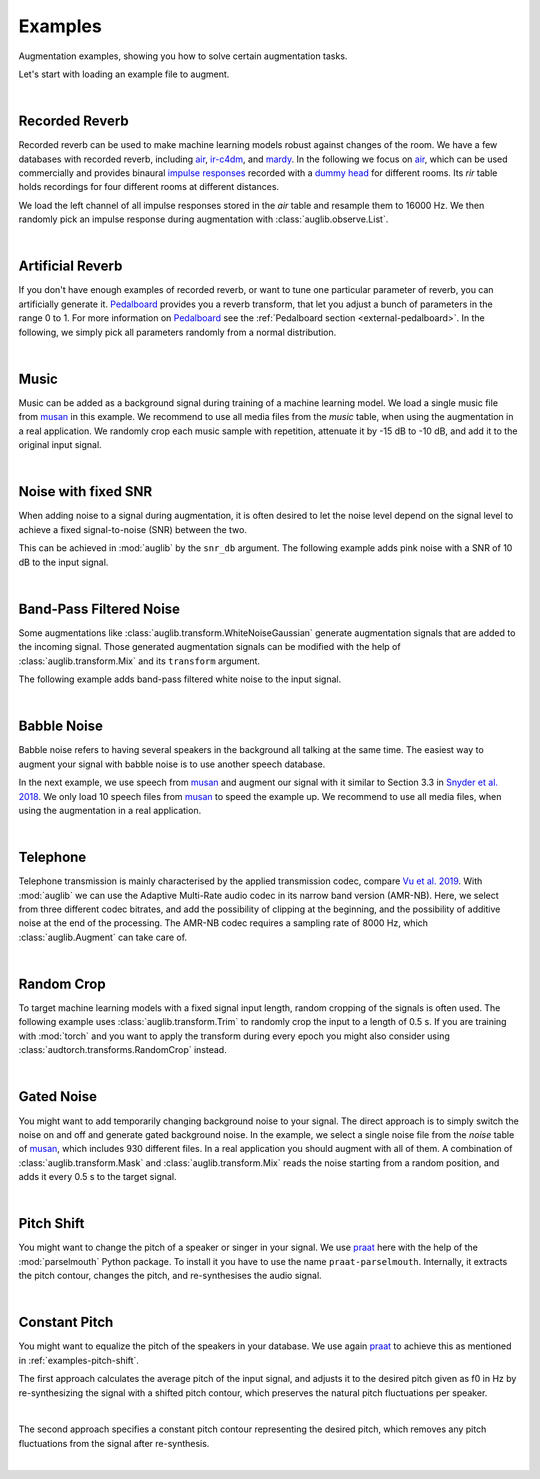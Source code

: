 .. _examples:

Examples
========

.. jupyter-execute::
    :hide-code:
    :hide-output:

    import os

    from IPython.display import Audio
    import matplotlib.pyplot as plt
    import numpy as np

    import audb
    import audplot
    import auglib

    blue = '#6649ff'
    green = '#55dbb1'

    def plot(signal, color, text):
        signal = np.atleast_2d(signal)
        signal = signal[0, :]

        fig, ax = plt.subplots(1, figsize=(8, 1.5))
        audplot.waveform(
            signal,
            text=text,
            color=color,
            ax=ax,
        )


.. === Document starts here ===

Augmentation examples,
showing you
how to solve certain augmentation tasks.

Let's start with loading an example file to augment.

.. jupyter-execute::

    import audb
    import audiofile

    files = audb.load_media(
        'emodb',
        'wav/03a01Fa.wav',
        version='1.3.0',
        verbose=False,
    )
    signal, sampling_rate = audiofile.read(files[0], always_2d=True)

.. jupyter-execute::
    :hide-code:

    plot(signal, blue, 'Original\nAudio')

.. jupyter-execute::
    :hide-code:

    Audio(signal, rate=sampling_rate)

.. empty line for some extra space

|


.. _examples-recorded-reverb:

Recorded Reverb
---------------

Recorded reverb can be used
to make machine learning models robust
against changes of the room.
We have a few databases
with recorded reverb,
including air_,
ir-c4dm_,
and mardy_.
In the following we focus on air_,
which can be used commercially
and provides binaural `impulse responses`_
recorded with a `dummy head`_
for different rooms.
Its `rir` table holds recordings
for four different rooms
at different distances.

.. jupyter-execute::

    df = audb.load_table('air', 'rir', version='1.4.2', verbose=False)
    set(df.room)

We load the left channel
of all impulse responses
stored in the `air` table
and resample them to 16000 Hz.
We then randomly pick
an impulse response
during augmentation
with :class:`auglib.observe.List`.

.. jupyter-execute::

    auglib.seed(0)

    db = audb.load(
        'air',
        version='1.4.2',
        tables='rir',
        channels=[0],
        sampling_rate=16000,
        verbose=False,
    )
    transform = auglib.transform.Compose(
        [
            auglib.transform.FFTConvolve(
                auglib.observe.List(db.files, draw=True),
                keep_tail=False,
            ),
            auglib.transform.NormalizeByPeak(),
        ]
    )
    augment = auglib.Augment(transform)
    signal_augmented = augment(signal, sampling_rate)

.. jupyter-execute::
    :hide-code:

    plot(signal_augmented, green, 'Recorded\nReverb')

.. jupyter-execute::
    :hide-code:

    Audio(signal_augmented, rate=sampling_rate)

.. empty line for some extra space

|

.. _air: http://data.pp.audeering.com/databases/air/air.html
.. _ir-c4dm: http://data.pp.audeering.com/databases/ir-c4dm/ir-c4dm.html
.. _mardy: http://data.pp.audeering.com/databases/mardy/mardy.html
.. _impulse responses: https://en.wikipedia.org/wiki/Impulse_response
.. _dummy head: https://en.wikipedia.org/wiki/Dummy_head_recording


.. _examples-artificial-reverb:

Artificial Reverb
-----------------

If you don't have enough examples of recorded reverb,
or want to tune one particular parameter of reverb,
you can artificially generate it.
Pedalboard_ provides you a reverb transform,
that let you adjust a bunch of parameters
in the range 0 to 1.
For more information on Pedalboard_
see the :ref:`Pedalboard section <external-pedalboard>`.
In the following,
we simply pick all parameters
randomly from a normal distribution.

.. jupyter-execute::

    auglib.seed(1)

    def reverb(
            signal,
            sampling_rate,
            room_size,
            damping,
            wet_level,
            dry_level,
            width,
    ):
        r"""Reverb augmentation using pedalboard."""
        import pedalboard
        board = pedalboard.Pedalboard(
            [
                pedalboard.Reverb(
                    room_size=room_size,
                    damping=damping,
                    wet_level=wet_level,
                    dry_level=dry_level,
                    width=width,
                ),
            ],
        )
        return board(signal, sampling_rate)

    random_params = auglib.observe.FloatNorm(
        mean=0.5,
        std=0.5,
        minimum=0,
        maximum=1,
    )
    transform = auglib.transform.Compose(
        [
            auglib.transform.Function(
                reverb,
                function_args={
                    'room_size': random_params,
                    'damping': random_params,
                    'wet_level': random_params,
                    'dry_level': random_params,
                    'width': random_params,
                },
            ),
            auglib.transform.NormalizeByPeak(),
        ]
    )
    augment = auglib.Augment(transform)
    signal_augmented = augment(signal, sampling_rate)
    
.. jupyter-execute::
    :hide-code:

    plot(signal_augmented, green, 'Artificial\nReverb')

.. jupyter-execute::
    :hide-code:

    Audio(signal_augmented, rate=sampling_rate)

.. empty line for some extra space

|

.. _Pedalboard: https://github.com/spotify/pedalboard


.. _examples-music:

Music
-----

Music can be added
as a background signal
during training of a machine learning model.
We load a single music file from musan_
in this example.
We recommend to use all media files
from the `music` table,
when using the augmentation in a real application.
We randomly crop each music sample
with repetition,
attenuate it by -15 dB to -10 dB,
and add it to the original input signal.

.. jupyter-execute::

    auglib.seed(0)

    db = audb.load(
        'musan',
        tables='music',
        media='music/fma/music-fma-0097.wav',
        version='1.0.0',
        verbose=False,
    )

    transform = auglib.transform.Mix(
        auglib.observe.List(db.files, draw=True),
        gain_aux_db=auglib.observe.IntUni(-15, -10),
        read_pos_aux=auglib.observe.FloatUni(0, 1),
        unit='relative',
        loop_aux=True,
    )
    augment = auglib.Augment(transform)
    signal_augmented = augment(signal, sampling_rate)

.. jupyter-execute::
    :hide-code:

    plot(signal_augmented, green, 'Music')

.. jupyter-execute::
    :hide-code:

    Audio(signal_augmented, rate=sampling_rate)

.. empty line for some extra space

|


.. _examples-noise-snr:

Noise with fixed SNR
--------------------

When adding noise to a signal during augmentation,
it is often desired
to let the noise level
depend on the signal level
to achieve a fixed signal-to-noise (SNR)
between the two.

This can be achieved in :mod:`auglib`
by the ``snr_db`` argument.
The following example
adds pink noise
with a SNR of 10 dB
to the input signal.

.. jupyter-execute::

    auglib.seed(0)

    transform = auglib.transform.PinkNoise(snr_db=10)
    augment = auglib.Augment(transform)
    signal_augmented = augment(signal, sampling_rate)

.. jupyter-execute::
    :hide-code:

    plot(signal_augmented, green, 'Pink\nNoise')

.. jupyter-execute::
    :hide-code:

    Audio(signal_augmented, rate=sampling_rate)

.. empty line for some extra space

|


.. _examples-band-pass-filtered-noise:

Band-Pass Filtered Noise
------------------------

Some augmentations
like :class:`auglib.transform.WhiteNoiseGaussian`
generate augmentation signals
that are added to the incoming signal.
Those generated augmentation signals
can be modified
with the help
of :class:`auglib.transform.Mix`
and its ``transform`` argument.

The following example
adds band-pass filtered white noise
to the input signal.

.. jupyter-execute::

    auglib.seed(0)

    transform = auglib.transform.Mix(
        auglib.transform.WhiteNoiseGaussian(),
        snr_db=15,
        transform=auglib.transform.BandPass(
            center=4000,
            bandwidth=1000,
        ),
    )
    augment = auglib.Augment(transform)
    signal_augmented = augment(signal, sampling_rate)

.. jupyter-execute::
    :hide-code:

    plot(signal_augmented, green, 'Band-Pass\nNoise')

.. jupyter-execute::
    :hide-code:

    Audio(signal_augmented, rate=sampling_rate)

.. empty line for some extra space

|


.. _examples-babble-noise:

Babble Noise
------------

Babble noise refers to having several speakers
in the background
all talking at the same time.
The easiest way to augment your signal
with babble noise
is to use another speech database.

In the next example, we use speech from musan_
and augment our signal with it
similar to Section 3.3
in `Snyder et al. 2018`_.
We only load 10 speech files from musan_
to speed the example up.
We recommend to use all media files,
when using the augmentation in a real application.

.. jupyter-execute::

    auglib.seed(1)

    db = audb.load(
        'musan',
        tables='speech',
        media='.*speech-librivox-000\d',
        version='1.0.0',
        verbose=False,
    )

    transform = auglib.transform.BabbleNoise(
        list(db.files),
        num_speakers=auglib.observe.IntUni(3, 7),
        snr_db=auglib.observe.IntUni(13, 20),
    )
    augment = auglib.Augment(transform)
    signal_augmented = augment(signal, sampling_rate)

.. jupyter-execute::
    :hide-code:

    plot(signal_augmented, green, 'Babble\nNoise')

.. jupyter-execute::
    :hide-code:

    Audio(signal_augmented, rate=sampling_rate)

.. empty line for some extra space

|

.. _musan: http://data.pp.audeering.com/databases/musan/musan.html
.. _Snyder et al. 2018: https://www.danielpovey.com/files/2018_icassp_xvectors.pdf


Telephone
---------

Telephone transmission is mainly characterised
by the applied transmission codec,
compare `Vu et al. 2019`_.
With :mod:`auglib` we can use
the Adaptive Multi-Rate audio codec
in its narrow band version (AMR-NB).
Here,
we select from three different codec bitrates,
and add the possibility of clipping
at the beginning,
and the possibility of additive noise
at the end of the processing.
The AMR-NB codec requires a sampling rate of 8000 Hz,
which :class:`auglib.Augment` can take care of.

.. jupyter-execute::

    auglib.seed(0)

    transform = auglib.transform.Compose(
        [
            auglib.transform.ClipByRatio(
                auglib.observe.FloatUni(0, 0.01),
                normalize=True,
            ),
            auglib.transform.AMRNB(
                auglib.observe.List([4750, 5900, 7400]),
            ),
            auglib.transform.WhiteNoiseGaussian(
                gain_db=auglib.observe.FloatUni(-35, -30),
                bypass_prob=0.7,
            ),
        ]
    )
    augment = auglib.Augment(
        transform,
        sampling_rate=8000,
        resample=True,
    )
    signal_augmented = augment(signal, sampling_rate)

.. jupyter-execute::
    :hide-code:

    plot(signal_augmented, green, 'Telephone')

.. jupyter-execute::
    :hide-code:

    Audio(signal_augmented, rate=8000)

.. empty line for some extra space

|

.. _Vu et al. 2019: http://www.apsipa.org/proceedings/2019/pdfs/216.pdf


.. _examples-random-crop:

Random Crop
-----------

To target machine learning models
with a fixed signal input length,
random cropping of the signals
is often used.
The following example
uses :class:`auglib.transform.Trim`
to randomly crop the input to a length of 0.5 s.
If you are training with :mod:`torch`
and you want to apply the transform
during every epoch
you might also consider
using :class:`audtorch.transforms.RandomCrop` instead.

.. jupyter-execute::

    auglib.seed(0)

    transform = auglib.transform.Trim(
        start_pos=auglib.Time(auglib.observe.FloatUni(0, 1), unit='relative'),
        duration=0.5,
        fill='loop',
        unit='seconds',
    )
    augment = auglib.Augment(transform)
    signal_augmented = augment(signal, sampling_rate)

.. jupyter-execute::
    :hide-code:

    plot(signal_augmented, green, 'Random\nCrop')
    ax = plt.gca()
    ax.set_xlim(0, signal.shape[1])

.. jupyter-execute::
    :hide-code:

    Audio(signal_augmented, rate=sampling_rate)

.. empty line for some extra space

|


.. _examples-gated-noise:

Gated Noise
-----------

You might want to add temporarily changing background noise
to your signal.
The direct approach
is to simply switch the noise on and off
and generate gated background noise.
In the example,
we select a single noise file
from the `noise` table of musan_,
which includes 930 different files.
In a real application
you should augment with all of them.
A combination
of :class:`auglib.transform.Mask`
and :class:`auglib.transform.Mix`
reads the noise
starting from a random position,
and adds it every 0.5 s
to the target signal.

.. jupyter-execute::

    auglib.seed(0)

    db = audb.load(
        'musan',
        tables='noise',
        media='noise/free-sound/noise-free-sound-0003.wav',
        version='1.0.0',
        verbose=False,
    )

    transform = auglib.transform.Mask(
        auglib.transform.Mix(
            auglib.observe.List(db.files, draw=True),
            gain_aux_db=auglib.observe.IntUni(-15, 0),
            read_pos_aux=auglib.observe.FloatUni(0, 1),
            unit='relative',
            loop_aux=True,
        ),
        step=0.5,
    )
    augment = auglib.Augment(transform)
    signal_augmented = augment(signal, sampling_rate)

.. jupyter-execute::
    :hide-code:

    plot(signal_augmented, green, 'Gated\nNoise')

.. jupyter-execute::
    :hide-code:

    Audio(signal_augmented, rate=sampling_rate)

.. empty line for some extra space

|


.. _examples-pitch-shift:

Pitch Shift
-----------

You might want to change the pitch
of a speaker or singer
in your signal.
We use praat_ here
with the help of the :mod:`parselmouth` Python package.
To install it
you have to use the name ``praat-parselmouth``.
Internally,
it extracts the pitch contour,
changes the pitch,
and re-synthesises the audio signal.

.. jupyter-execute::

    import parselmouth
    from parselmouth.praat import call as praat

    auglib.seed(2)

    def pitch_shift(signal, sampling_rate, semitones):
        sound = parselmouth.Sound(signal, sampling_rate)
        manipulation = praat(sound, 'To Manipulation', 0.01, 75, 600)
        pitch_tier = praat(manipulation, 'Extract pitch tier')
        factor = 2 ** (semitones / 12)
        praat(pitch_tier, 'Multiply frequencies', sound.xmin, sound.xmax, factor)
        praat([pitch_tier, manipulation], 'Replace pitch tier')
        sound_transposed = praat(manipulation, 'Get resynthesis (overlap-add)')
        return sound_transposed.values.flatten()
        
    transform = auglib.transform.Function(
        function=pitch_shift,
        function_args={'semitones': auglib.observe.IntUni(-4, 4)},
    )
    augment = auglib.Augment(transform)
    signal_augmented = augment(signal, sampling_rate)

.. jupyter-execute::
    :hide-code:

    plot(signal_augmented, green, 'Pitch\nShift')

.. jupyter-execute::
    :hide-code:

    Audio(signal_augmented, rate=sampling_rate)

.. empty line for some extra space

|

.. _praat: https://github.com/praat/praat/


.. _examples-constant-pitch:

Constant Pitch
--------------

You might want to equalize the pitch
of the speakers in your database.
We use again praat_ to achieve this
as mentioned in :ref:`examples-pitch-shift`.

The first approach calculates the average pitch
of the input signal,
and adjusts it to the desired pitch given as f0 in Hz
by re-synthesizing the signal with a shifted pitch contour,
which preserves the natural pitch fluctuations per speaker.

.. jupyter-execute::

    import numpy as np
    import parselmouth
    from parselmouth.praat import call as praat

    def constant_pitch(signal, sampling_rate, desired_pitch):
        sound = parselmouth.Sound(signal, sampling_rate)
        # Estimate average pitch of signal
        pitch = sound.to_pitch()
        pitch = pitch.selected_array['frequency']
        pitch[pitch == 0] = np.NaN
        pitch = np.nanmean(pitch)
        # Adjust signal to desired pitch
        manipulation = praat(sound, 'To Manipulation', 0.01, 75, 600)
        pitch_tier = praat(manipulation, 'Extract pitch tier')
        factor = desired_pitch / pitch
        praat(pitch_tier, 'Multiply frequencies', sound.xmin, sound.xmax, factor)
        praat([pitch_tier, manipulation], 'Replace pitch tier')
        sound_transposed = praat(manipulation, 'Get resynthesis (overlap-add)')
        return sound_transposed.values.flatten()
        
    transform = auglib.transform.Function(
        function=constant_pitch,
        function_args={'desired_pitch': 100},
    )
    augment = auglib.Augment(transform)
    signal_augmented = augment(signal, sampling_rate)

.. jupyter-execute::
    :hide-code:

    plot(signal_augmented, green, 'Constant\nPitch')

.. jupyter-execute::
    :hide-code:

    Audio(signal_augmented, rate=sampling_rate)

.. empty line for some extra space

|

The second approach specifies a constant pitch contour
representing the desired pitch,
which removes any pitch fluctuations from the signal
after re-synthesis.

.. jupyter-execute::

    import parselmouth
    from parselmouth.praat import call as praat

    def constant_pitch(signal, sampling_rate, desired_pitch):
        sound = parselmouth.Sound(signal, sampling_rate)
        manipulation = praat(sound, 'To Manipulation', 0.01, 75, 600)
        pitch_tier = praat(manipulation, 'Create PitchTier', 'Name', sound.xmin, sound.xmax)
        praat(pitch_tier, "Add point", sound.xmax / 2, desired_pitch)
        praat([pitch_tier, manipulation], 'Replace pitch tier')
        sound_transposed = praat(manipulation, 'Get resynthesis (overlap-add)')
        return sound_transposed.values.flatten()
        
    transform = auglib.transform.Function(
        function=constant_pitch,
        function_args={'desired_pitch': 100},
    )
    augment = auglib.Augment(transform)
    signal_augmented = augment(signal, sampling_rate)

.. jupyter-execute::
    :hide-code:

    plot(signal_augmented, green, 'Constant\nPitch')

.. jupyter-execute::
    :hide-code:

    Audio(signal_augmented, rate=sampling_rate)

.. empty line for some extra space

|

.. _praat: https://github.com/praat/praat/
